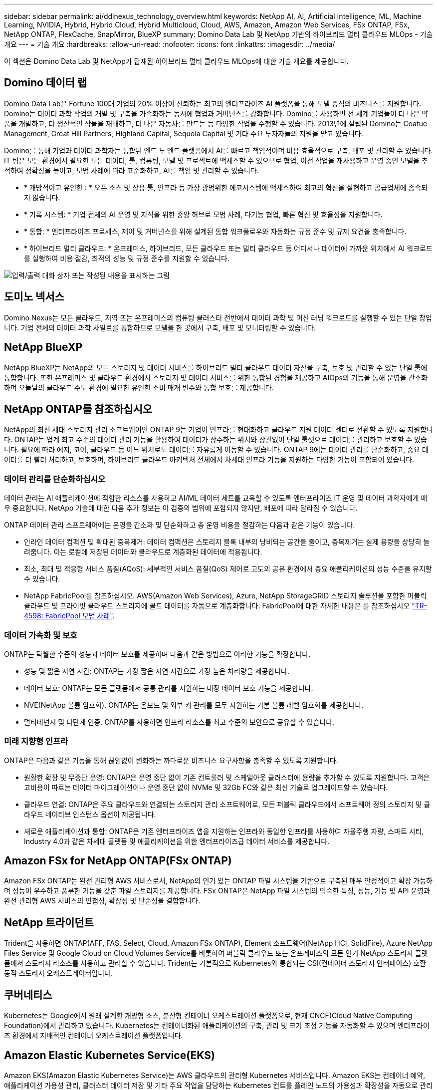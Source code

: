 ---
sidebar: sidebar 
permalink: ai/ddlnexus_technology_overview.html 
keywords: NetApp AI, AI, Artificial Intelligence, ML, Machine Learning, NVIDIA, Hybrid, Hybrid Cloud, Hybrid Multicloud, Cloud, AWS, Amazon, Amazon Web Services, FSx ONTAP, FSx, NetApp ONTAP, FlexCache, SnapMirror, BlueXP 
summary: Domino Data Lab 및 NetApp 기반의 하이브리드 멀티 클라우드 MLOps - 기술 개요 
---
= 기술 개요
:hardbreaks:
:allow-uri-read: 
:nofooter: 
:icons: font
:linkattrs: 
:imagesdir: ../media/


[role="lead"]
이 섹션은 Domino Data Lab 및 NetApp가 탑재된 하이브리드 멀티 클라우드 MLOps에 대한 기술 개요를 제공합니다.



== Domino 데이터 랩

Domino Data Lab은 Fortune 100대 기업의 20% 이상이 신뢰하는 최고의 엔터프라이즈 AI 플랫폼을 통해 모델 중심의 비즈니스를 지원합니다. Domino는 데이터 과학 작업의 개발 및 구축을 가속화하는 동시에 협업과 거버넌스를 강화합니다. Domino를 사용하면 전 세계 기업들이 더 나은 약품을 개발하고, 더 생산적인 작물을 재배하고, 더 나은 자동차를 만드는 등 다양한 작업을 수행할 수 있습니다. 2013년에 설립된 Domino는 Coatue Management, Great Hill Partners, Highland Capital, Sequoia Capital 및 기타 주요 투자자들의 지원을 받고 있습니다.

Domino를 통해 기업과 데이터 과학자는 통합된 엔드 투 엔드 플랫폼에서 AI를 빠르고 책임적이며 비용 효율적으로 구축, 배포 및 관리할 수 있습니다. IT 팀은 모든 환경에서 필요한 모든 데이터, 툴, 컴퓨팅, 모델 및 프로젝트에 액세스할 수 있으므로 협업, 이전 작업을 재사용하고 운영 중인 모델을 추적하여 정확성을 높이고, 모범 사례에 따라 표준화하고, AI를 책임 및 관리할 수 있습니다.

* * 개방적이고 유연한 : * 오픈 소스 및 상용 툴, 인프라 등 가장 광범위한 에코시스템에 액세스하여 최고의 혁신을 실현하고 공급업체에 종속되지 않습니다.
* * 기록 시스템: * 기업 전체의 AI 운영 및 지식을 위한 중앙 허브로 모범 사례, 다기능 협업, 빠른 혁신 및 효율성을 지원합니다.
* * 통합: * 엔터프라이즈 프로세스, 제어 및 거버넌스를 위해 설계된 통합 워크플로우와 자동화는 규정 준수 및 규제 요건을 충족합니다.
* * 하이브리드 멀티 클라우드: * 온프레미스, 하이브리드, 모든 클라우드 또는 멀티 클라우드 등 어디서나 데이터에 가까운 위치에서 AI 워크로드를 실행하여 비용 절감, 최적의 성능 및 규정 준수를 지원할 수 있습니다.


image:ddlnexus_image2.png["입력/출력 대화 상자 또는 작성된 내용을 표시하는 그림"]



== 도미노 넥서스

Domino Nexus는 모든 클라우드, 지역 또는 온프레미스의 컴퓨팅 클러스터 전반에서 데이터 과학 및 머신 러닝 워크로드를 실행할 수 있는 단일 창입니다. 기업 전체의 데이터 과학 사일로를 통합하므로 모델을 한 곳에서 구축, 배포 및 모니터링할 수 있습니다.



== NetApp BlueXP

NetApp BlueXP는 NetApp의 모든 스토리지 및 데이터 서비스를 하이브리드 멀티 클라우드 데이터 자산을 구축, 보호 및 관리할 수 있는 단일 툴에 통합합니다. 또한 온프레미스 및 클라우드 환경에서 스토리지 및 데이터 서비스를 위한 통합된 경험을 제공하고 AIOps의 기능을 통해 운영을 간소화하며 오늘날의 클라우드 주도 환경에 필요한 유연한 소비 매개 변수와 통합 보호를 제공합니다.



== NetApp ONTAP를 참조하십시오

NetApp의 최신 세대 스토리지 관리 소프트웨어인 ONTAP 9는 기업이 인프라를 현대화하고 클라우드 지원 데이터 센터로 전환할 수 있도록 지원합니다. ONTAP는 업계 최고 수준의 데이터 관리 기능을 활용하여 데이터가 상주하는 위치와 상관없이 단일 툴셋으로 데이터를 관리하고 보호할 수 있습니다. 필요에 따라 에지, 코어, 클라우드 등 어느 위치로도 데이터를 자유롭게 이동할 수 있습니다. ONTAP 9에는 데이터 관리를 단순화하고, 중요 데이터를 더 빨리 처리하고, 보호하며, 하이브리드 클라우드 아키텍처 전체에서 차세대 인프라 기능을 지원하는 다양한 기능이 포함되어 있습니다.



=== 데이터 관리를 단순화하십시오

데이터 관리는 AI 애플리케이션에 적합한 리소스를 사용하고 AI/ML 데이터 세트를 교육할 수 있도록 엔터프라이즈 IT 운영 및 데이터 과학자에게 매우 중요합니다. NetApp 기술에 대한 다음 추가 정보는 이 검증의 범위에 포함되지 않지만, 배포에 따라 달라질 수 있습니다.

ONTAP 데이터 관리 소프트웨어에는 운영을 간소화 및 단순화하고 총 운영 비용을 절감하는 다음과 같은 기능이 있습니다.

* 인라인 데이터 컴팩션 및 확대된 중복제거: 데이터 컴팩션은 스토리지 블록 내부의 낭비되는 공간을 줄이고, 중복제거는 실제 용량을 상당히 늘려줍니다. 이는 로컬에 저장된 데이터와 클라우드로 계층화된 데이터에 적용됩니다.
* 최소, 최대 및 적응형 서비스 품질(AQoS): 세부적인 서비스 품질(QoS) 제어로 고도의 공유 환경에서 중요 애플리케이션의 성능 수준을 유지할 수 있습니다.
* NetApp FabricPool를 참조하십시오. AWS(Amazon Web Services), Azure, NetApp StorageGRID 스토리지 솔루션을 포함한 퍼블릭 클라우드 및 프라이빗 클라우드 스토리지에 콜드 데이터를 자동으로 계층화합니다. FabricPool에 대한 자세한 내용은 를 참조하십시오 https://www.netapp.com/pdf.html?item=/media/17239-tr4598pdf.pdf["TR-4598: FabricPool 모범 사례"^].




=== 데이터 가속화 및 보호

ONTAP는 탁월한 수준의 성능과 데이터 보호를 제공하며 다음과 같은 방법으로 이러한 기능을 확장합니다.

* 성능 및 짧은 지연 시간: ONTAP는 가장 짧은 지연 시간으로 가장 높은 처리량을 제공합니다.
* 데이터 보호: ONTAP는 모든 플랫폼에서 공통 관리를 지원하는 내장 데이터 보호 기능을 제공합니다.
* NVE(NetApp 볼륨 암호화). ONTAP는 온보드 및 외부 키 관리를 모두 지원하는 기본 볼륨 레벨 암호화를 제공합니다.
* 멀티테넌시 및 다단계 인증. ONTAP를 사용하면 인프라 리소스를 최고 수준의 보안으로 공유할 수 있습니다.




=== 미래 지향형 인프라

ONTAP은 다음과 같은 기능을 통해 끊임없이 변화하는 까다로운 비즈니스 요구사항을 충족할 수 있도록 지원합니다.

* 원활한 확장 및 무중단 운영: ONTAP은 운영 중단 없이 기존 컨트롤러 및 스케일아웃 클러스터에 용량을 추가할 수 있도록 지원합니다. 고객은 고비용이 따르는 데이터 마이그레이션이나 운영 중단 없이 NVMe 및 32Gb FC와 같은 최신 기술로 업그레이드할 수 있습니다.
* 클라우드 연결: ONTAP은 주요 클라우드와 연결되는 스토리지 관리 소프트웨어로, 모든 퍼블릭 클라우드에서 소프트웨어 정의 스토리지 및 클라우드 네이티브 인스턴스 옵션이 제공됩니다.
* 새로운 애플리케이션과 통합: ONTAP은 기존 엔터프라이즈 앱을 지원하는 인프라와 동일한 인프라를 사용하여 자율주행 차량, 스마트 시티, Industry 4.0과 같은 차세대 플랫폼 및 애플리케이션을 위한 엔터프라이즈급 데이터 서비스를 제공합니다.




== Amazon FSx for NetApp ONTAP(FSx ONTAP)

Amazon FSx ONTAP는 완전 관리형 AWS 서비스로서, NetApp의 인기 있는 ONTAP 파일 시스템을 기반으로 구축된 매우 안정적이고 확장 가능하며 성능이 우수하고 풍부한 기능을 갖춘 파일 스토리지를 제공합니다. FSx ONTAP은 NetApp 파일 시스템의 익숙한 특징, 성능, 기능 및 API 운영과 완전 관리형 AWS 서비스의 민첩성, 확장성 및 단순성을 결합합니다.



== NetApp 트라이던트

Trident을 사용하면 ONTAP(AFF, FAS, Select, Cloud, Amazon FSx ONTAP), Element 소프트웨어(NetApp HCI, SolidFire), Azure NetApp Files Service 및 Google Cloud on Cloud Volumes Service를 비롯하여 퍼블릭 클라우드 또는 온프레미스의 모든 인기 NetApp 스토리지 플랫폼에서 스토리지 리소스를 사용하고 관리할 수 있습니다. Trident는 기본적으로 Kubernetes와 통합되는 CSI(컨테이너 스토리지 인터페이스) 호환 동적 스토리지 오케스트레이터입니다.



== 쿠버네티스

Kubernetes는 Google에서 원래 설계한 개방형 소스, 분산형 컨테이너 오케스트레이션 플랫폼으로, 현재 CNCF(Cloud Native Computing Foundation)에서 관리하고 있습니다. Kubernetes는 컨테이너화된 애플리케이션의 구축, 관리 및 크기 조정 기능을 자동화할 수 있으며 엔터프라이즈 환경에서 지배적인 컨테이너 오케스트레이션 플랫폼입니다.



== Amazon Elastic Kubernetes Service(EKS)

Amazon EKS(Amazon Elastic Kubernetes Service)는 AWS 클라우드의 관리형 Kubernetes 서비스입니다. Amazon EKS는 컨테이너 예약, 애플리케이션 가용성 관리, 클러스터 데이터 저장 및 기타 주요 작업을 담당하는 Kubernetes 컨트롤 플레인 노드의 가용성과 확장성을 자동으로 관리합니다. Amazon EKS를 사용하면 AWS 인프라의 모든 성능, 확장성, 안정성 및 가용성과 AWS 네트워킹 및 보안 서비스와의 통합을 활용할 수 있습니다.
